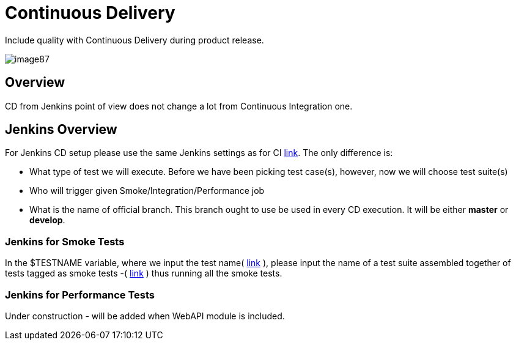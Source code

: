 = Continuous Delivery

Include quality with Continuous Delivery during product release.

image::images/image87.png[]

== Overview

CD from Jenkins point of view does not change a lot from Continuous Integration one.

== Jenkins Overview

For Jenkins CD setup please use the same Jenkins settings as for CI https://github.com/devonfw/devonfw-testing/wiki/continuous-integration#jenkins-configuration[link]. The only difference is:

* What type of test we will execute. Before we have been picking test case(s), however, now we will choose test suite(s)
* Who will trigger given Smoke/Integration/Performance job
* What is the name of official branch. This branch ought to use be used in every CD execution. It will be either *master* or *develop*.

=== Jenkins for Smoke Tests

In the $TESTNAME variable, where we input the test name( https://github.com/devonfw/devonfw-testing/wiki/continuous-integration#initial-configuration[link] ), please input the name of a test suite assembled together of tests tagged as smoke tests -( https://github.com/devonfw/devonfw-testing/wiki/tags-and-test-suites[link] ) thus running all the smoke tests.

=== Jenkins for Performance Tests

Under construction - will be added when WebAPI module is included.

